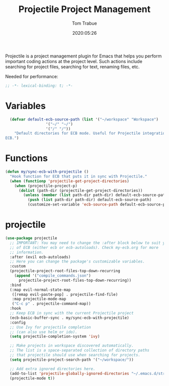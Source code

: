 #+title:  Projectile Project Management
#+author: Tom Trabue
#+email:  tom.trabue@gmail.com
#+date:   2020:05:26
#+STARTUP: fold

Projectile is a project management plugin for Emacs that helps you perform
important coding actions at the project level. Such actions include searching
for project files, searching for text, renaming files, etc.

Needed for performance:
#+begin_src emacs-lisp :tangle yes
;; -*- lexical-binding: t; -*-

#+end_src

* Variables
#+begin_src emacs-lisp :tangle yes
  (defvar default-ecb-source-path (list '("~/workspace" "Workspace")
                  '("~/" "~/")
                  '("/" "/"))
    "Default directories for ECB mode. Useful for Projectile integration with
ECB.")
#+end_src

* Functions
#+begin_src emacs-lisp :tangle yes
  (defun my/sync-ecb-with-projectile ()
    "Hook function for ECB that puts it in sync with Projectile."
    (when (functionp 'projectile-get-project-directories)
      (when (projectile-project-p)
        (dolist (path-dir (projectile-get-project-directories))
          (unless (member (list path-dir path-dir) default-ecb-source-path)
            (push (list path-dir path-dir) default-ecb-source-path)
            (customize-set-variable 'ecb-source-path default-ecb-source-path))))))
#+end_src

* projectile
#+begin_src emacs-lisp :tangle yes
  (use-package projectile
    ;; IMPORTANT: You may need to change the :after block below to suit your use
    ;; of ECB (either ecb or ecb-autoloads). Check my-ecb.org for more
    ;; information.
    :after (evil ecb-autoloads)
    ;; Here you can change the package's customizable variables.
    :custom
    (projectile-project-root-files-top-down-recurring
      (append '("compile_commands.json")
        projectile-project-root-files-top-down-recurring))
    :bind
    (:map evil-normal-state-map
     ([remap evil-paste-pop] . projectile-find-file)
     :map projectile-mode-map
     ("C-c p" . projectile-command-map))
    :hook
    ;; Keep ECB in sync with the current Projectile project
    (ecb-basic-buffer-sync . my/sync-ecb-with-projectile)
    :config
    ;; Use Ivy for projectile completion
    ;; (can also use helm or ido).
    (setq projectile-completion-system 'ivy)

    ;; Make projects in workspace discovered automatically.
    ;; The list is a space-separated collection of directory paths
    ;; that projectile should use when searching for projects.
    (setq projectile-project-search-path '("~/workspace/"))

    ;; Add extra ignored directories here.
    (add-to-list 'projectile-globally-ignored-directories "~/.emacs.d/straight")
    (projectile-mode t))
#+end_src
